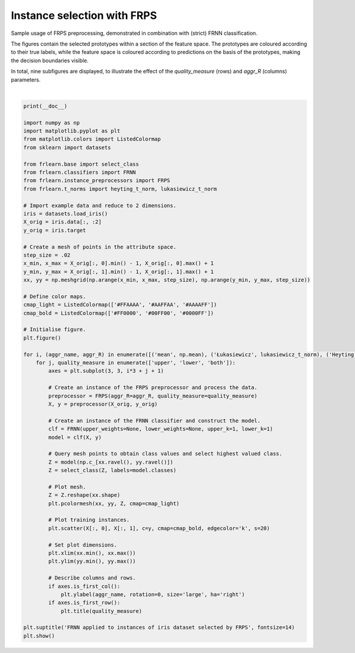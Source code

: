 
.. DO NOT EDIT.
.. THIS FILE WAS AUTOMATICALLY GENERATED BY SPHINX-GALLERY.
.. TO MAKE CHANGES, EDIT THE SOURCE PYTHON FILE:
.. "examples/preprocessors/frps.py"
.. LINE NUMBERS ARE GIVEN BELOW.

.. only:: html

    .. note::
        :class: sphx-glr-download-link-note

        Click :ref:`here <sphx_glr_download_examples_preprocessors_frps.py>`
        to download the full example code

.. rst-class:: sphx-glr-example-title

.. _sphx_glr_examples_preprocessors_frps.py:


============================
Instance selection with FRPS
============================

Sample usage of FRPS preprocessing, demonstrated in combination with (strict) FRNN classification.

The figures contain the selected prototypes within a section of the feature space.
The prototypes are coloured according to their true labels,
while the feature space is coloured according to predictions on the basis of the prototypes,
making the decision boundaries visible.

In total, nine subfigures are displayed,
to illustrate the effect of the `quality_measure` (rows) and `aggr_R` (columns) parameters.

.. GENERATED FROM PYTHON SOURCE LINES 16-81



.. image:: /examples/preprocessors/images/sphx_glr_frps_001.png
    :alt: FRNN applied to instances of iris dataset selected by FRPS, upper, lower, both
    :class: sphx-glr-single-img


.. rst-class:: sphx-glr-script-out

 Out:

 .. code-block:: none


    /home/oliver/code/fuzzy-rough-learn/examples/preprocessors/frps.py:64: MatplotlibDeprecationWarning: shading='flat' when X and Y have the same dimensions as C is deprecated since 3.3.  Either specify the corners of the quadrilaterals with X and Y, or pass shading='auto', 'nearest' or 'gouraud', or set rcParams['pcolor.shading'].  This will become an error two minor releases later.
      plt.pcolormesh(xx, yy, Z, cmap=cmap_light)
    /home/oliver/code/fuzzy-rough-learn/examples/preprocessors/frps.py:74: MatplotlibDeprecationWarning: 
    The is_first_col function was deprecated in Matplotlib 3.4 and will be removed two minor releases later. Use ax.get_subplotspec().is_first_col() instead.
      if axes.is_first_col():
    /home/oliver/code/fuzzy-rough-learn/examples/preprocessors/frps.py:76: MatplotlibDeprecationWarning: 
    The is_first_row function was deprecated in Matplotlib 3.4 and will be removed two minor releases later. Use ax.get_subplotspec().is_first_row() instead.
      if axes.is_first_row():
    /home/oliver/code/fuzzy-rough-learn/examples/preprocessors/frps.py:64: MatplotlibDeprecationWarning: shading='flat' when X and Y have the same dimensions as C is deprecated since 3.3.  Either specify the corners of the quadrilaterals with X and Y, or pass shading='auto', 'nearest' or 'gouraud', or set rcParams['pcolor.shading'].  This will become an error two minor releases later.
      plt.pcolormesh(xx, yy, Z, cmap=cmap_light)
    /home/oliver/code/fuzzy-rough-learn/examples/preprocessors/frps.py:74: MatplotlibDeprecationWarning: 
    The is_first_col function was deprecated in Matplotlib 3.4 and will be removed two minor releases later. Use ax.get_subplotspec().is_first_col() instead.
      if axes.is_first_col():
    /home/oliver/code/fuzzy-rough-learn/examples/preprocessors/frps.py:76: MatplotlibDeprecationWarning: 
    The is_first_row function was deprecated in Matplotlib 3.4 and will be removed two minor releases later. Use ax.get_subplotspec().is_first_row() instead.
      if axes.is_first_row():
    /home/oliver/code/fuzzy-rough-learn/examples/preprocessors/frps.py:64: MatplotlibDeprecationWarning: shading='flat' when X and Y have the same dimensions as C is deprecated since 3.3.  Either specify the corners of the quadrilaterals with X and Y, or pass shading='auto', 'nearest' or 'gouraud', or set rcParams['pcolor.shading'].  This will become an error two minor releases later.
      plt.pcolormesh(xx, yy, Z, cmap=cmap_light)
    /home/oliver/code/fuzzy-rough-learn/examples/preprocessors/frps.py:74: MatplotlibDeprecationWarning: 
    The is_first_col function was deprecated in Matplotlib 3.4 and will be removed two minor releases later. Use ax.get_subplotspec().is_first_col() instead.
      if axes.is_first_col():
    /home/oliver/code/fuzzy-rough-learn/examples/preprocessors/frps.py:76: MatplotlibDeprecationWarning: 
    The is_first_row function was deprecated in Matplotlib 3.4 and will be removed two minor releases later. Use ax.get_subplotspec().is_first_row() instead.
      if axes.is_first_row():
    /home/oliver/code/fuzzy-rough-learn/examples/preprocessors/frps.py:64: MatplotlibDeprecationWarning: shading='flat' when X and Y have the same dimensions as C is deprecated since 3.3.  Either specify the corners of the quadrilaterals with X and Y, or pass shading='auto', 'nearest' or 'gouraud', or set rcParams['pcolor.shading'].  This will become an error two minor releases later.
      plt.pcolormesh(xx, yy, Z, cmap=cmap_light)
    /home/oliver/code/fuzzy-rough-learn/examples/preprocessors/frps.py:74: MatplotlibDeprecationWarning: 
    The is_first_col function was deprecated in Matplotlib 3.4 and will be removed two minor releases later. Use ax.get_subplotspec().is_first_col() instead.
      if axes.is_first_col():
    /home/oliver/code/fuzzy-rough-learn/examples/preprocessors/frps.py:76: MatplotlibDeprecationWarning: 
    The is_first_row function was deprecated in Matplotlib 3.4 and will be removed two minor releases later. Use ax.get_subplotspec().is_first_row() instead.
      if axes.is_first_row():
    /home/oliver/code/fuzzy-rough-learn/examples/preprocessors/frps.py:64: MatplotlibDeprecationWarning: shading='flat' when X and Y have the same dimensions as C is deprecated since 3.3.  Either specify the corners of the quadrilaterals with X and Y, or pass shading='auto', 'nearest' or 'gouraud', or set rcParams['pcolor.shading'].  This will become an error two minor releases later.
      plt.pcolormesh(xx, yy, Z, cmap=cmap_light)
    /home/oliver/code/fuzzy-rough-learn/examples/preprocessors/frps.py:74: MatplotlibDeprecationWarning: 
    The is_first_col function was deprecated in Matplotlib 3.4 and will be removed two minor releases later. Use ax.get_subplotspec().is_first_col() instead.
      if axes.is_first_col():
    /home/oliver/code/fuzzy-rough-learn/examples/preprocessors/frps.py:76: MatplotlibDeprecationWarning: 
    The is_first_row function was deprecated in Matplotlib 3.4 and will be removed two minor releases later. Use ax.get_subplotspec().is_first_row() instead.
      if axes.is_first_row():
    /home/oliver/code/fuzzy-rough-learn/examples/preprocessors/frps.py:64: MatplotlibDeprecationWarning: shading='flat' when X and Y have the same dimensions as C is deprecated since 3.3.  Either specify the corners of the quadrilaterals with X and Y, or pass shading='auto', 'nearest' or 'gouraud', or set rcParams['pcolor.shading'].  This will become an error two minor releases later.
      plt.pcolormesh(xx, yy, Z, cmap=cmap_light)
    /home/oliver/code/fuzzy-rough-learn/examples/preprocessors/frps.py:74: MatplotlibDeprecationWarning: 
    The is_first_col function was deprecated in Matplotlib 3.4 and will be removed two minor releases later. Use ax.get_subplotspec().is_first_col() instead.
      if axes.is_first_col():
    /home/oliver/code/fuzzy-rough-learn/examples/preprocessors/frps.py:76: MatplotlibDeprecationWarning: 
    The is_first_row function was deprecated in Matplotlib 3.4 and will be removed two minor releases later. Use ax.get_subplotspec().is_first_row() instead.
      if axes.is_first_row():
    /home/oliver/code/fuzzy-rough-learn/examples/preprocessors/frps.py:64: MatplotlibDeprecationWarning: shading='flat' when X and Y have the same dimensions as C is deprecated since 3.3.  Either specify the corners of the quadrilaterals with X and Y, or pass shading='auto', 'nearest' or 'gouraud', or set rcParams['pcolor.shading'].  This will become an error two minor releases later.
      plt.pcolormesh(xx, yy, Z, cmap=cmap_light)
    /home/oliver/code/fuzzy-rough-learn/examples/preprocessors/frps.py:74: MatplotlibDeprecationWarning: 
    The is_first_col function was deprecated in Matplotlib 3.4 and will be removed two minor releases later. Use ax.get_subplotspec().is_first_col() instead.
      if axes.is_first_col():
    /home/oliver/code/fuzzy-rough-learn/examples/preprocessors/frps.py:76: MatplotlibDeprecationWarning: 
    The is_first_row function was deprecated in Matplotlib 3.4 and will be removed two minor releases later. Use ax.get_subplotspec().is_first_row() instead.
      if axes.is_first_row():
    /home/oliver/code/fuzzy-rough-learn/examples/preprocessors/frps.py:64: MatplotlibDeprecationWarning: shading='flat' when X and Y have the same dimensions as C is deprecated since 3.3.  Either specify the corners of the quadrilaterals with X and Y, or pass shading='auto', 'nearest' or 'gouraud', or set rcParams['pcolor.shading'].  This will become an error two minor releases later.
      plt.pcolormesh(xx, yy, Z, cmap=cmap_light)
    /home/oliver/code/fuzzy-rough-learn/examples/preprocessors/frps.py:74: MatplotlibDeprecationWarning: 
    The is_first_col function was deprecated in Matplotlib 3.4 and will be removed two minor releases later. Use ax.get_subplotspec().is_first_col() instead.
      if axes.is_first_col():
    /home/oliver/code/fuzzy-rough-learn/examples/preprocessors/frps.py:76: MatplotlibDeprecationWarning: 
    The is_first_row function was deprecated in Matplotlib 3.4 and will be removed two minor releases later. Use ax.get_subplotspec().is_first_row() instead.
      if axes.is_first_row():
    /home/oliver/code/fuzzy-rough-learn/examples/preprocessors/frps.py:64: MatplotlibDeprecationWarning: shading='flat' when X and Y have the same dimensions as C is deprecated since 3.3.  Either specify the corners of the quadrilaterals with X and Y, or pass shading='auto', 'nearest' or 'gouraud', or set rcParams['pcolor.shading'].  This will become an error two minor releases later.
      plt.pcolormesh(xx, yy, Z, cmap=cmap_light)
    /home/oliver/code/fuzzy-rough-learn/examples/preprocessors/frps.py:74: MatplotlibDeprecationWarning: 
    The is_first_col function was deprecated in Matplotlib 3.4 and will be removed two minor releases later. Use ax.get_subplotspec().is_first_col() instead.
      if axes.is_first_col():
    /home/oliver/code/fuzzy-rough-learn/examples/preprocessors/frps.py:76: MatplotlibDeprecationWarning: 
    The is_first_row function was deprecated in Matplotlib 3.4 and will be removed two minor releases later. Use ax.get_subplotspec().is_first_row() instead.
      if axes.is_first_row():






|

.. code-block:: default

    print(__doc__)

    import numpy as np
    import matplotlib.pyplot as plt
    from matplotlib.colors import ListedColormap
    from sklearn import datasets

    from frlearn.base import select_class
    from frlearn.classifiers import FRNN
    from frlearn.instance_preprocessors import FRPS
    from frlearn.t_norms import heyting_t_norm, lukasiewicz_t_norm

    # Import example data and reduce to 2 dimensions.
    iris = datasets.load_iris()
    X_orig = iris.data[:, :2]
    y_orig = iris.target

    # Create a mesh of points in the attribute space.
    step_size = .02
    x_min, x_max = X_orig[:, 0].min() - 1, X_orig[:, 0].max() + 1
    y_min, y_max = X_orig[:, 1].min() - 1, X_orig[:, 1].max() + 1
    xx, yy = np.meshgrid(np.arange(x_min, x_max, step_size), np.arange(y_min, y_max, step_size))

    # Define color maps.
    cmap_light = ListedColormap(['#FFAAAA', '#AAFFAA', '#AAAAFF'])
    cmap_bold = ListedColormap(['#FF0000', '#00FF00', '#0000FF'])

    # Initialise figure.
    plt.figure()

    for i, (aggr_name, aggr_R) in enumerate([('mean', np.mean), ('Łukasiewicz', lukasiewicz_t_norm), ('Heyting', heyting_t_norm)]):
        for j, quality_measure in enumerate(['upper', 'lower', 'both']):
            axes = plt.subplot(3, 3, i*3 + j + 1)

            # Create an instance of the FRPS preprocessor and process the data.
            preprocessor = FRPS(aggr_R=aggr_R, quality_measure=quality_measure)
            X, y = preprocessor(X_orig, y_orig)

            # Create an instance of the FRNN classifier and construct the model.
            clf = FRNN(upper_weights=None, lower_weights=None, upper_k=1, lower_k=1)
            model = clf(X, y)

            # Query mesh points to obtain class values and select highest valued class.
            Z = model(np.c_[xx.ravel(), yy.ravel()])
            Z = select_class(Z, labels=model.classes)

            # Plot mesh.
            Z = Z.reshape(xx.shape)
            plt.pcolormesh(xx, yy, Z, cmap=cmap_light)

            # Plot training instances.
            plt.scatter(X[:, 0], X[:, 1], c=y, cmap=cmap_bold, edgecolor='k', s=20)

            # Set plot dimensions.
            plt.xlim(xx.min(), xx.max())
            plt.ylim(yy.min(), yy.max())

            # Describe columns and rows.
            if axes.is_first_col():
                plt.ylabel(aggr_name, rotation=0, size='large', ha='right')
            if axes.is_first_row():
                plt.title(quality_measure)

    plt.suptitle('FRNN applied to instances of iris dataset selected by FRPS', fontsize=14)
    plt.show()


.. rst-class:: sphx-glr-timing

   **Total running time of the script:** ( 0 minutes  4.998 seconds)


.. _sphx_glr_download_examples_preprocessors_frps.py:


.. only :: html

 .. container:: sphx-glr-footer
    :class: sphx-glr-footer-example



  .. container:: sphx-glr-download sphx-glr-download-python

     :download:`Download Python source code: frps.py <frps.py>`



  .. container:: sphx-glr-download sphx-glr-download-jupyter

     :download:`Download Jupyter notebook: frps.ipynb <frps.ipynb>`


.. only:: html

 .. rst-class:: sphx-glr-signature

    `Gallery generated by Sphinx-Gallery <https://sphinx-gallery.github.io>`_
